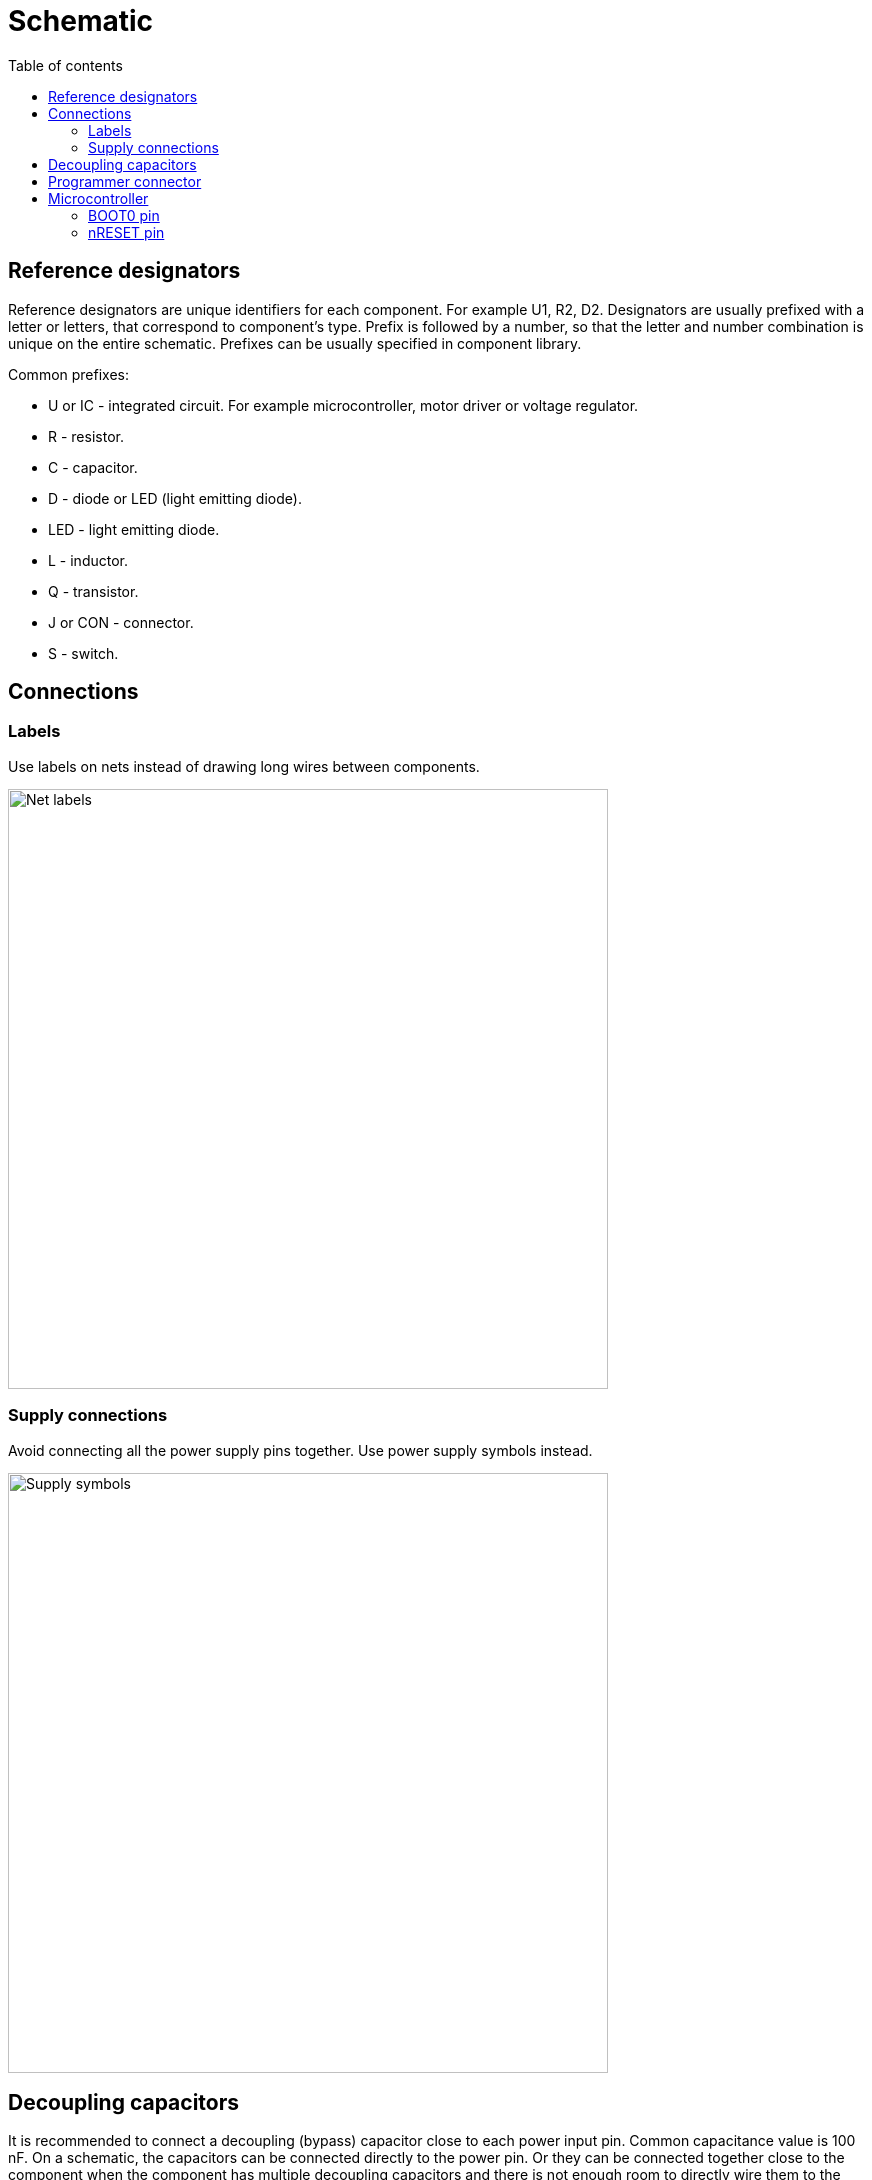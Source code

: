 :toc:
:toclevels: 2
:toc-title: Table of contents

= Schematic

== Reference designators

Reference designators are unique identifiers for each component.
For example U1, R2, D2.
Designators are usually prefixed with a letter or letters, that correspond to component's type.
Prefix is followed by a number, so that the letter and number combination is unique on the entire schematic.
Prefixes can be usually specified in component library.

Common prefixes:

* U or IC - integrated circuit. For example microcontroller, motor driver or voltage regulator.
* R - resistor.
* C - capacitor.
* D - diode or LED (light emitting diode).
* LED - light emitting diode.
* L - inductor.
* Q - transistor.
* J or CON - connector.
* S - switch.

== Connections

=== Labels

Use labels on nets instead of drawing long wires between components.

image::../images/schematic_net_labels.png[Net labels,600]

=== Supply connections

Avoid connecting all the power supply pins together. Use power supply symbols instead.

image::../images/schematic_supply_symbols.png[Supply symbols,600]

== Decoupling capacitors

It is recommended to connect a decoupling (bypass) capacitor close to each power input pin.
Common capacitance value is 100 nF.
On a schematic, the capacitors can be connected directly to the power pin.
Or they can be connected together close to the component when the component has multiple decoupling capacitors
and there is not enough room to directly wire them to the component.

image::../images/schematic_decoupling_capacitors.png[Net labels,600]

== Programmer connector

One place where to find the pinout for programmer connector is in
link:https://www.st.com/resource/en/user_manual/dm00555046-stlinkv3mods-and-stlinkv3mini-mini-debuggersprogrammers-for-stm32-stmicroelectronics.pdf[STLINK-V3MINI user manual]
under _9.1.3 STDC14 for STLINK-V3MINI (STM32 JTAG/SWD and VCP)_.

On the schematic the connections should look similar to the image below:

image::../images/schematic_programmer_connector_arm10.png[Programmer connector,400]

== Microcontroller

=== BOOT0 pin

BOOT0 pin can be left unused or used for some other function if nSWBOOT0 is set to 1 in FLASH_OPTR registry.
If nSWBOOT0 is set to 0, then pulldown resitor should be connected to BOOT0 pin.
For more information see Boot configuration section on link:firmware.asciidoc[Firmware] page.

=== nRESET pin

nRESET pin has an internal pullup.
It is recommended to connect 100 nF decoupling capacitor to nRESET pin.

It is possible to connect a switch between nRESET pin and ground to reset the microcontroller manually,
but manual reset is usually not needed and can be done by disconnecting the power.


